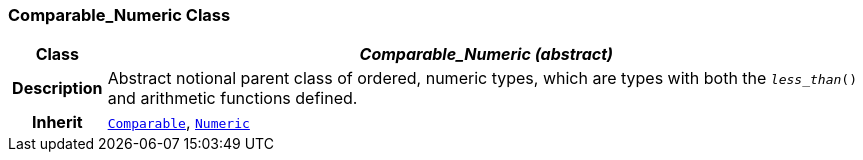 === Comparable_Numeric Class

[cols="^1,3,5"]
|===
h|*Class*
2+^h|*__Comparable_Numeric (abstract)__*

h|*Description*
2+a|Abstract notional parent class of ordered, numeric types, which are types with both the `_less_than_()` and arithmetic functions defined.

h|*Inherit*
2+|`<<_comparable_class,Comparable>>`, `<<_numeric_class,Numeric>>`

|===
